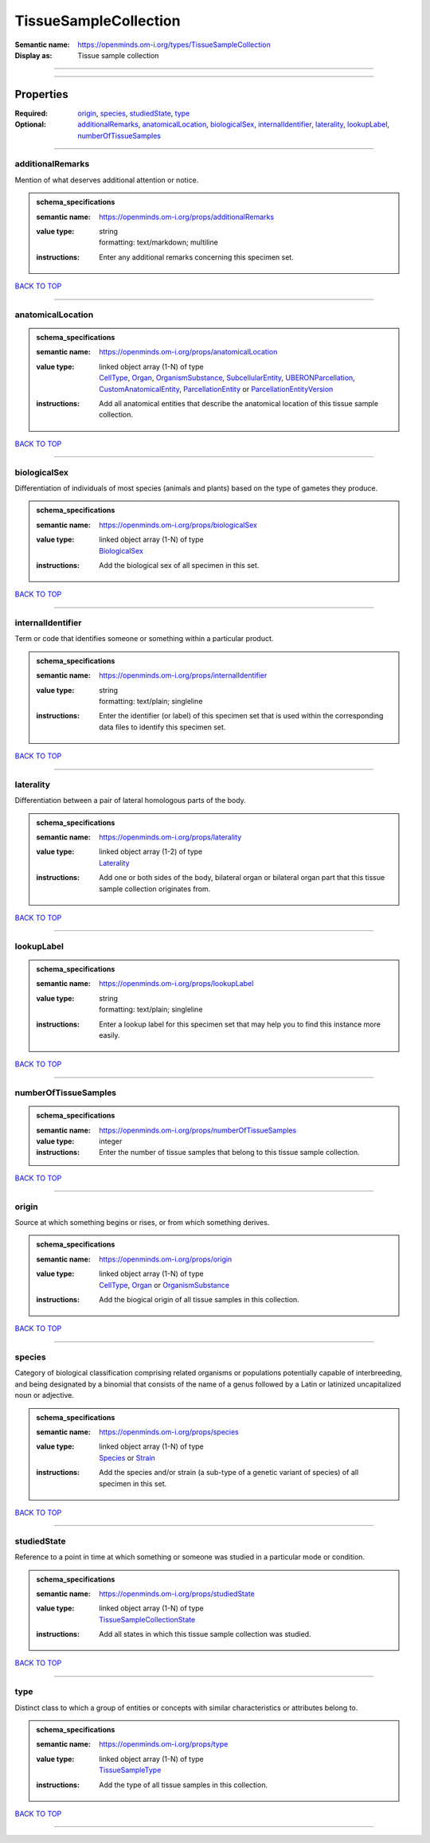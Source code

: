 ######################
TissueSampleCollection
######################

:Semantic name: https://openminds.om-i.org/types/TissueSampleCollection

:Display as: Tissue sample collection


------------

------------

Properties
##########

:Required: `origin <origin_heading_>`_, `species <species_heading_>`_, `studiedState <studiedState_heading_>`_, `type <type_heading_>`_
:Optional: `additionalRemarks <additionalRemarks_heading_>`_, `anatomicalLocation <anatomicalLocation_heading_>`_, `biologicalSex <biologicalSex_heading_>`_, `internalIdentifier <internalIdentifier_heading_>`_, `laterality <laterality_heading_>`_, `lookupLabel <lookupLabel_heading_>`_, `numberOfTissueSamples <numberOfTissueSamples_heading_>`_

------------

.. _additionalRemarks_heading:

*****************
additionalRemarks
*****************

Mention of what deserves additional attention or notice.

.. admonition:: schema_specifications

   :semantic name: https://openminds.om-i.org/props/additionalRemarks
   :value type: | string
                | formatting: text/markdown; multiline
   :instructions: Enter any additional remarks concerning this specimen set.

`BACK TO TOP <TissueSampleCollection_>`_

------------

.. _anatomicalLocation_heading:

******************
anatomicalLocation
******************

.. admonition:: schema_specifications

   :semantic name: https://openminds.om-i.org/props/anatomicalLocation
   :value type: | linked object array \(1-N\) of type
                | `CellType <https://openminds-documentation.readthedocs.io/en/latest/schema_specifications/controlledTerms/cellType.html>`_, `Organ <https://openminds-documentation.readthedocs.io/en/latest/schema_specifications/controlledTerms/organ.html>`_, `OrganismSubstance <https://openminds-documentation.readthedocs.io/en/latest/schema_specifications/controlledTerms/organismSubstance.html>`_, `SubcellularEntity <https://openminds-documentation.readthedocs.io/en/latest/schema_specifications/controlledTerms/subcellularEntity.html>`_, `UBERONParcellation <https://openminds-documentation.readthedocs.io/en/latest/schema_specifications/controlledTerms/UBERONParcellation.html>`_, `CustomAnatomicalEntity <https://openminds-documentation.readthedocs.io/en/latest/schema_specifications/SANDS/non-atlas/customAnatomicalEntity.html>`_, `ParcellationEntity <https://openminds-documentation.readthedocs.io/en/latest/schema_specifications/SANDS/atlas/parcellationEntity.html>`_ or `ParcellationEntityVersion <https://openminds-documentation.readthedocs.io/en/latest/schema_specifications/SANDS/atlas/parcellationEntityVersion.html>`_
   :instructions: Add all anatomical entities that describe the anatomical location of this tissue sample collection.

`BACK TO TOP <TissueSampleCollection_>`_

------------

.. _biologicalSex_heading:

*************
biologicalSex
*************

Differentiation of individuals of most species (animals and plants) based on the type of gametes they produce.

.. admonition:: schema_specifications

   :semantic name: https://openminds.om-i.org/props/biologicalSex
   :value type: | linked object array \(1-N\) of type
                | `BiologicalSex <https://openminds-documentation.readthedocs.io/en/latest/schema_specifications/controlledTerms/biologicalSex.html>`_
   :instructions: Add the biological sex of all specimen in this set.

`BACK TO TOP <TissueSampleCollection_>`_

------------

.. _internalIdentifier_heading:

******************
internalIdentifier
******************

Term or code that identifies someone or something within a particular product.

.. admonition:: schema_specifications

   :semantic name: https://openminds.om-i.org/props/internalIdentifier
   :value type: | string
                | formatting: text/plain; singleline
   :instructions: Enter the identifier (or label) of this specimen set that is used within the corresponding data files to identify this specimen set.

`BACK TO TOP <TissueSampleCollection_>`_

------------

.. _laterality_heading:

**********
laterality
**********

Differentiation between a pair of lateral homologous parts of the body.

.. admonition:: schema_specifications

   :semantic name: https://openminds.om-i.org/props/laterality
   :value type: | linked object array \(1-2\) of type
                | `Laterality <https://openminds-documentation.readthedocs.io/en/latest/schema_specifications/controlledTerms/laterality.html>`_
   :instructions: Add one or both sides of the body, bilateral organ or bilateral organ part that this tissue sample collection originates from.

`BACK TO TOP <TissueSampleCollection_>`_

------------

.. _lookupLabel_heading:

***********
lookupLabel
***********

.. admonition:: schema_specifications

   :semantic name: https://openminds.om-i.org/props/lookupLabel
   :value type: | string
                | formatting: text/plain; singleline
   :instructions: Enter a lookup label for this specimen set that may help you to find this instance more easily.

`BACK TO TOP <TissueSampleCollection_>`_

------------

.. _numberOfTissueSamples_heading:

*********************
numberOfTissueSamples
*********************

.. admonition:: schema_specifications

   :semantic name: https://openminds.om-i.org/props/numberOfTissueSamples
   :value type: integer
   :instructions: Enter the number of tissue samples that belong to this tissue sample collection.

`BACK TO TOP <TissueSampleCollection_>`_

------------

.. _origin_heading:

******
origin
******

Source at which something begins or rises, or from which something derives.

.. admonition:: schema_specifications

   :semantic name: https://openminds.om-i.org/props/origin
   :value type: | linked object array \(1-N\) of type
                | `CellType <https://openminds-documentation.readthedocs.io/en/latest/schema_specifications/controlledTerms/cellType.html>`_, `Organ <https://openminds-documentation.readthedocs.io/en/latest/schema_specifications/controlledTerms/organ.html>`_ or `OrganismSubstance <https://openminds-documentation.readthedocs.io/en/latest/schema_specifications/controlledTerms/organismSubstance.html>`_
   :instructions: Add the biogical origin of all tissue samples in this collection.

`BACK TO TOP <TissueSampleCollection_>`_

------------

.. _species_heading:

*******
species
*******

Category of biological classification comprising related organisms or populations potentially capable of interbreeding, and being designated by a binomial that consists of the name of a genus followed by a Latin or latinized uncapitalized noun or adjective.

.. admonition:: schema_specifications

   :semantic name: https://openminds.om-i.org/props/species
   :value type: | linked object array \(1-N\) of type
                | `Species <https://openminds-documentation.readthedocs.io/en/latest/schema_specifications/controlledTerms/species.html>`_ or `Strain <https://openminds-documentation.readthedocs.io/en/latest/schema_specifications/core/research/strain.html>`_
   :instructions: Add the species and/or strain (a sub-type of a genetic variant of species) of all specimen in this set.

`BACK TO TOP <TissueSampleCollection_>`_

------------

.. _studiedState_heading:

************
studiedState
************

Reference to a point in time at which something or someone was studied in a particular mode or condition.

.. admonition:: schema_specifications

   :semantic name: https://openminds.om-i.org/props/studiedState
   :value type: | linked object array \(1-N\) of type
                | `TissueSampleCollectionState <https://openminds-documentation.readthedocs.io/en/latest/schema_specifications/core/research/tissueSampleCollectionState.html>`_
   :instructions: Add all states in which this tissue sample collection was studied.

`BACK TO TOP <TissueSampleCollection_>`_

------------

.. _type_heading:

****
type
****

Distinct class to which a group of entities or concepts with similar characteristics or attributes belong to.

.. admonition:: schema_specifications

   :semantic name: https://openminds.om-i.org/props/type
   :value type: | linked object array \(1-N\) of type
                | `TissueSampleType <https://openminds-documentation.readthedocs.io/en/latest/schema_specifications/controlledTerms/tissueSampleType.html>`_
   :instructions: Add the type of all tissue samples in this collection.

`BACK TO TOP <TissueSampleCollection_>`_

------------

